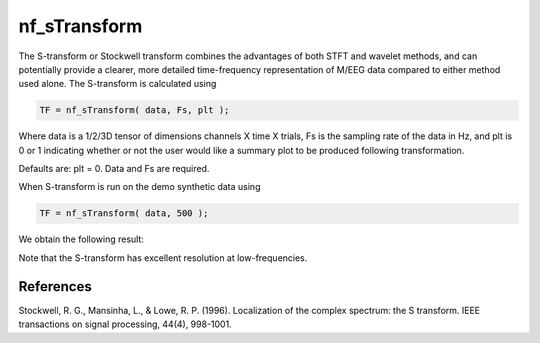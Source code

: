 
nf_sTransform
=============

The S-transform or Stockwell transform  combines the advantages of both STFT and wavelet methods, and can potentially provide a clearer, more detailed time-frequency representation of M/EEG data compared to either method used alone. The S-transform is calculated using 

.. code-block:: matlab
   
  TF = nf_sTransform( data, Fs, plt );

Where data is a 1/2/3D tensor of dimensions channels X time X trials, Fs is the sampling rate of the data in Hz, and plt is 0 or 1 indicating whether or not the user would like a summary plot to be produced following transformation.

Defaults are: plt = 0. Data and Fs are required.

When S-transform is run on the demo synthetic data using

.. code-block:: matlab
  
  TF = nf_sTransform( data, 500 );

We obtain the following result:

.. image:: fig_stransform_synthetic.png
  :width: 600

Note that the S-transform has excellent resolution at low-frequencies.

References
^^^^^^^^^^

Stockwell, R. G., Mansinha, L., & Lowe, R. P. (1996). Localization of the complex spectrum: the S transform. IEEE transactions on signal processing, 44(4), 998-1001.